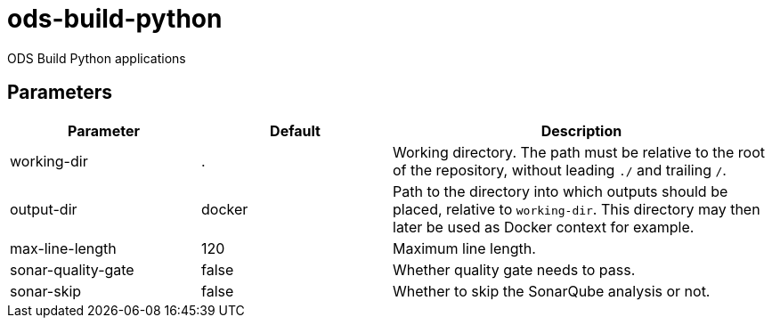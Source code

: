 // Document generated by internal/documentation/tasks.go from template.adoc.tmpl; DO NOT EDIT.

= ods-build-python

ODS Build Python applications

== Parameters

[cols="1,1,2"]
|===
| Parameter | Default | Description


| working-dir
| .
| Working directory. The path must be relative to the root of the repository,
without leading `./` and trailing `/`.



| output-dir
| docker
| Path to the directory into which outputs should be placed, relative to `working-dir`. This directory may then later be used as Docker context for example.


| max-line-length
| 120
| Maximum line length.


| sonar-quality-gate
| false
| Whether quality gate needs to pass.


| sonar-skip
| false
| Whether to skip the SonarQube analysis or not.

|===
